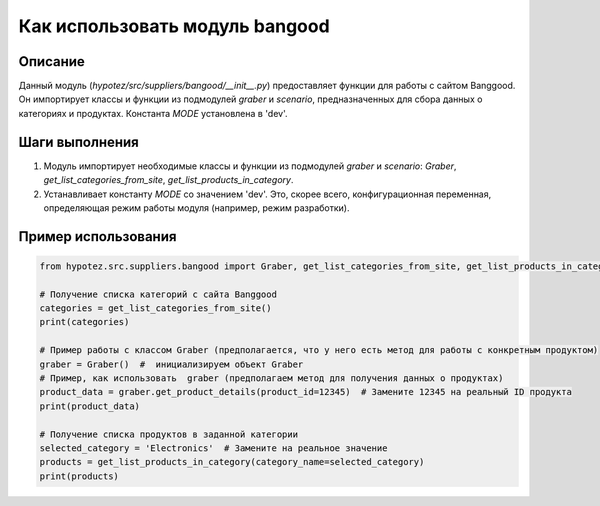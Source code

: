 Как использовать модуль bangood
========================================================================================

Описание
-------------------------
Данный модуль (`hypotez/src/suppliers/bangood/__init__.py`) предоставляет функции для работы с сайтом Banggood. Он импортирует классы и функции из подмодулей `graber` и `scenario`, предназначенных для сбора данных о категориях и продуктах.  Константа `MODE` установлена в 'dev'.

Шаги выполнения
-------------------------
1. Модуль импортирует необходимые классы и функции из подмодулей `graber` и `scenario`: `Graber`, `get_list_categories_from_site`, `get_list_products_in_category`.
2. Устанавливает константу `MODE` со значением 'dev'.  Это, скорее всего, конфигурационная переменная, определяющая режим работы модуля (например, режим разработки).

Пример использования
-------------------------
.. code-block:: python

    from hypotez.src.suppliers.bangood import Graber, get_list_categories_from_site, get_list_products_in_category

    # Получение списка категорий с сайта Banggood
    categories = get_list_categories_from_site()
    print(categories)

    # Пример работы с классом Graber (предполагается, что у него есть метод для работы с конкретным продуктом)
    graber = Graber()  #  инициализируем объект Graber
    # Пример, как использовать  graber (предполагаем метод для получения данных о продуктах)
    product_data = graber.get_product_details(product_id=12345)  # Замените 12345 на реальный ID продукта
    print(product_data)

    # Получение списка продуктов в заданной категории
    selected_category = 'Electronics'  # Замените на реальное значение
    products = get_list_products_in_category(category_name=selected_category)
    print(products)